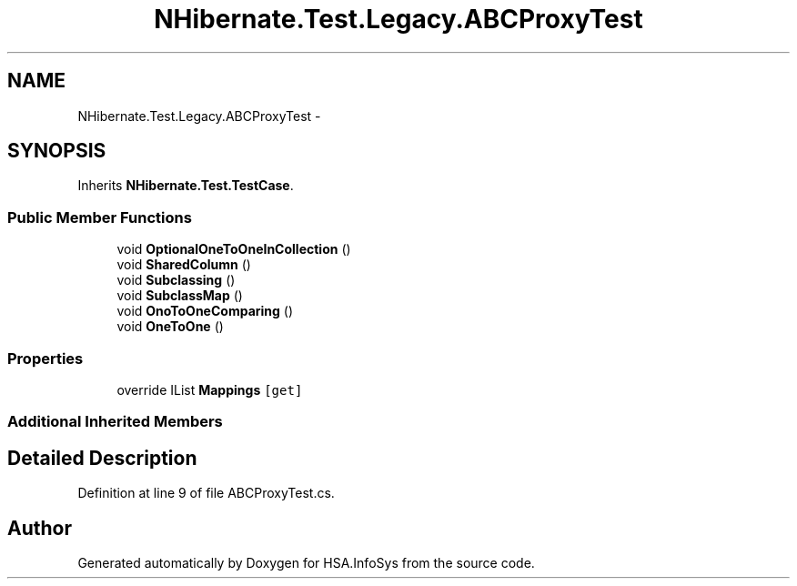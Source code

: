 .TH "NHibernate.Test.Legacy.ABCProxyTest" 3 "Fri Jul 5 2013" "Version 1.0" "HSA.InfoSys" \" -*- nroff -*-
.ad l
.nh
.SH NAME
NHibernate.Test.Legacy.ABCProxyTest \- 
.SH SYNOPSIS
.br
.PP
.PP
Inherits \fBNHibernate\&.Test\&.TestCase\fP\&.
.SS "Public Member Functions"

.in +1c
.ti -1c
.RI "void \fBOptionalOneToOneInCollection\fP ()"
.br
.ti -1c
.RI "void \fBSharedColumn\fP ()"
.br
.ti -1c
.RI "void \fBSubclassing\fP ()"
.br
.ti -1c
.RI "void \fBSubclassMap\fP ()"
.br
.ti -1c
.RI "void \fBOnoToOneComparing\fP ()"
.br
.ti -1c
.RI "void \fBOneToOne\fP ()"
.br
.in -1c
.SS "Properties"

.in +1c
.ti -1c
.RI "override IList \fBMappings\fP\fC [get]\fP"
.br
.in -1c
.SS "Additional Inherited Members"
.SH "Detailed Description"
.PP 
Definition at line 9 of file ABCProxyTest\&.cs\&.

.SH "Author"
.PP 
Generated automatically by Doxygen for HSA\&.InfoSys from the source code\&.
